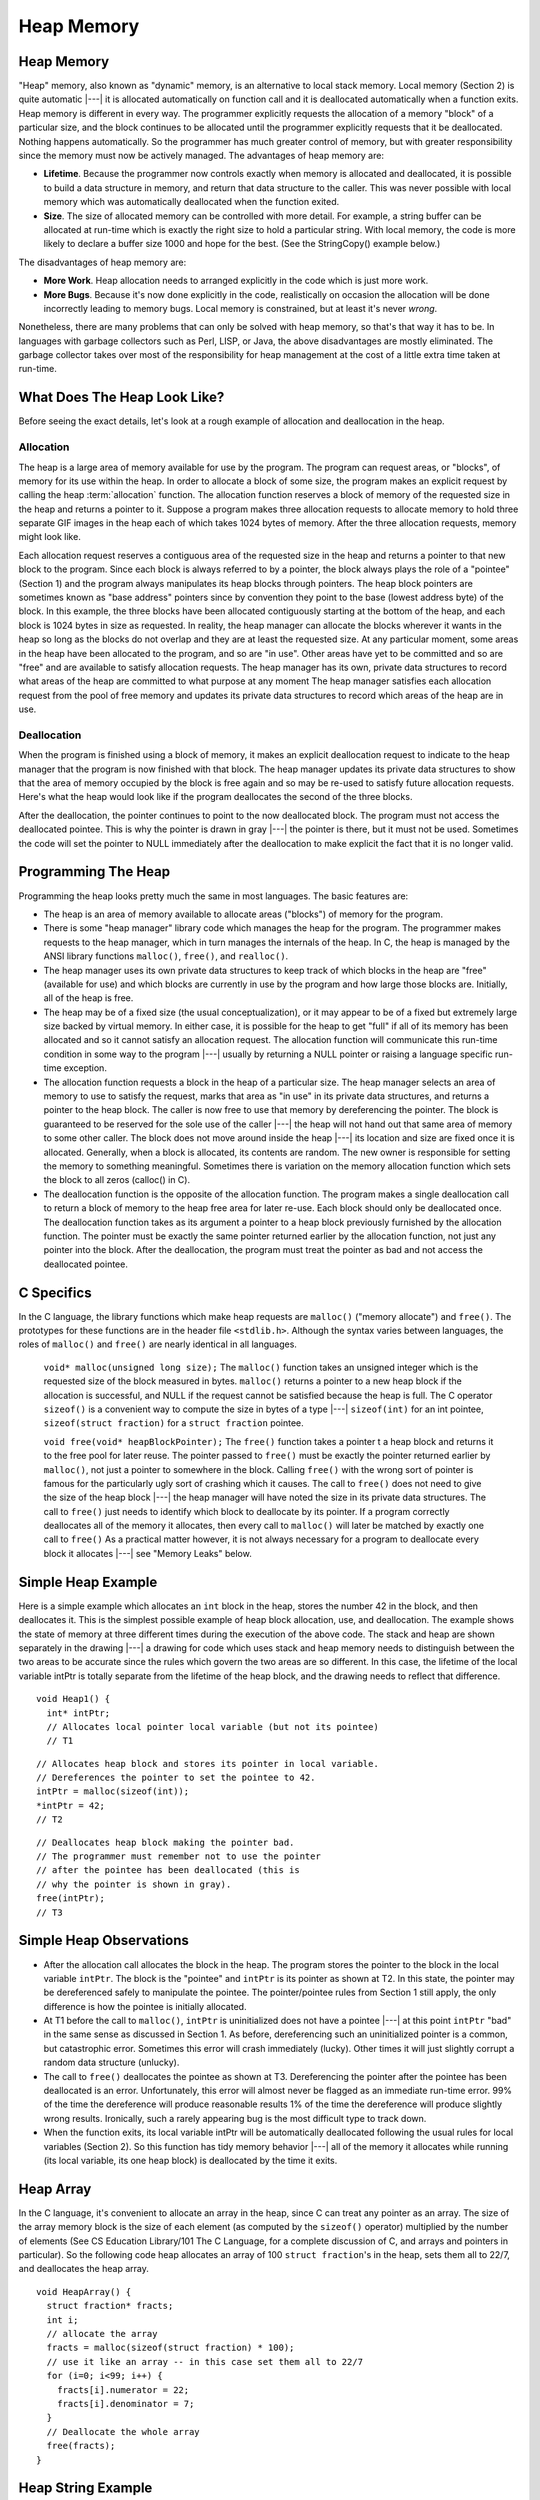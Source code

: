 .. This file is part of the OpenDSA eTextbook project. See
.. http://algoviz.org/OpenDSA for more details.
.. Copyright (c) 2012-2016 by the OpenDSA Project Contributors, and
.. distributed under an MIT open source license.

.. avmetadata:: 
   :author: Nick Parlante, Cliff Shaffer, and Sally Hamouda
   :topic: Pointers

Heap Memory
===========

Heap Memory
-----------

"Heap" memory, also known as "dynamic" memory, is an alternative to
local stack memory.
Local memory (Section 2) is quite automatic |---| it is allocated
automatically on function call and it is deallocated automatically
when a function exits.
Heap memory is different in every way.
The programmer explicitly requests the allocation of a memory
"block" of a particular size, and the block continues to be allocated
until the programmer explicitly requests that it be deallocated.
Nothing happens automatically.
So the programmer has much greater control of memory, but with greater
responsibility since the memory must now be actively managed.
The advantages of heap memory are: 

* **Lifetime**. Because the programmer now controls exactly when memory
  is allocated and deallocated, it is possible to build a data
  structure in memory, and return that data structure to the
  caller. This was never possible with local memory which was
  automatically deallocated when the function exited.

* **Size**. The size of allocated memory can be controlled with more
  detail. For example, a string buffer can be allocated at run-time
  which is exactly the right size to hold a particular string. With
  local memory, the code is more likely to declare a buffer size 1000
  and hope for the best. (See the StringCopy() example below.)

The disadvantages of heap memory are:

* **More Work**. Heap allocation needs to arranged explicitly in the
  code which is just more work.

* **More Bugs**. Because it's now done explicitly in the code,
  realistically on occasion the allocation will be done incorrectly
  leading to memory bugs. Local memory is constrained, but at least
  it's never *wrong*.

Nonetheless, there are many problems that can only be solved with heap
memory, so that's that way it has to be.
In languages with garbage collectors such as Perl, LISP, or Java,
the above disadvantages are mostly eliminated.
The garbage collector takes over most of the responsibility for heap
management at the cost of a little extra time taken at run-time.


What Does The Heap Look Like?
-----------------------------

Before seeing the exact details, let's look at a rough example of
allocation and deallocation in the heap.

Allocation
~~~~~~~~~~

The heap is a large area of memory available for use by the program. 
The program can request areas, or "blocks", of memory for its use
within the heap.
In order to allocate a block of some size, the program makes an explicit request by calling the heap :term:`allocation` function. 
The allocation function reserves a block of memory of the requested size in the heap and returns a pointer to it. Suppose a program makes three allocation requests to allocate memory to hold three separate GIF images in the heap each of which takes 1024 bytes of memory. After the three allocation requests, memory might look like.

.. odsafig:: Images/LocalHeapaloc.png
   :width: 400
   :align: center
   :capalign: justify
   :figwidth: 100% 
   
Each allocation request reserves a contiguous area of the requested size in the heap and
returns a pointer to that new block to the program. Since each block is always referred to
by a pointer, the block always plays the role of a "pointee" (Section 1) and the program
always manipulates its heap blocks through pointers. The heap block pointers are
sometimes known as "base address" pointers since by convention they point to the base
(lowest address byte) of the block.
In this example, the three blocks have been allocated contiguously starting at the bottom
of the heap, and each block is 1024 bytes in size as requested. In reality, the heap
manager can allocate the blocks wherever it wants in the heap so long as the blocks do
not overlap and they are at least the requested size. At any particular moment, some areas
in the heap have been allocated to the program, and so are "in use". Other areas have yet
to be committed and so are "free" and are available to satisfy allocation requests. The
heap manager has its own, private data structures to record what areas of the heap are
committed to what purpose at any moment  The heap manager satisfies each allocation
request from the pool of free memory and updates its private data structures to record
which areas of the heap are in use. 

Deallocation
~~~~~~~~~~~~

When the program is finished using a block of memory, it makes an explicit 
deallocation request to indicate to the heap manager that the program is now finished with that block.
The heap manager updates its private data structures to show that the area of memory
occupied by the block is free again and so may be re-used to satisfy future allocation
requests. Here's what the heap would look like if the program deallocates the second of
the three blocks.   	

.. odsafig:: Images/LocalHeapdealoc.png
   :width: 300
   :align: center
   :capalign: justify
   :figwidth: 100% 
   
After the deallocation, the pointer continues to point to the now deallocated block. The
program must not access the deallocated pointee. This is why the pointer is drawn in gray
|---| the pointer is there, but it must not be used. Sometimes the code will set the pointer to
NULL immediately after the deallocation to make explicit the fact that it is no longer
valid.


Programming The Heap
--------------------

Programming the heap looks pretty much the same in most languages. The basic features
are:

* The heap is an area of memory available to allocate areas ("blocks")
  of memory for the program.

* There is some "heap manager" library code which manages the heap for
  the program. The programmer makes requests to the heap manager,
  which in turn manages the internals of the heap. In C, the heap is
  managed by the ANSI library functions ``malloc()``, ``free()``, and
  ``realloc()``.

* The heap manager uses its own private data structures to keep track
  of which blocks in the heap are "free" (available for use) and which
  blocks are currently in use by the program and how large those
  blocks are. Initially, all of the heap is free.

* The heap may be of a fixed size (the usual conceptualization), or it
  may appear to be of a fixed but extremely large size backed by
  virtual memory. In either case, it is possible for the heap to get
  "full" if all of its memory has been allocated and so it cannot
  satisfy an allocation request. The allocation function will
  communicate this run-time condition in some way to the program |---|
  usually by returning a NULL pointer or raising a language specific
  run-time exception.

* The allocation function requests a block in the heap of a particular
  size. The heap manager selects an area of memory to use to satisfy
  the request, marks that area as "in use" in its private data
  structures, and returns a pointer to the heap block. The caller is
  now free to use that memory by dereferencing the pointer. The block
  is guaranteed to be reserved for the sole use of the caller |---|
  the heap will not hand out that same area of memory to some other
  caller. The block does not move around inside the heap |---| its
  location and size are fixed once it is allocated. Generally, when a
  block is allocated, its contents are random. The new owner is
  responsible for setting the memory to something
  meaningful. Sometimes there is variation on the memory allocation
  function which sets the block to all zeros (calloc() in C).

* The deallocation function is the opposite of the allocation
  function. The program makes a single deallocation call to return a
  block of memory to the heap free area for later re-use. Each block
  should only be deallocated once. The deallocation function takes as
  its argument a pointer to a heap block previously furnished by the
  allocation function. The pointer must be exactly the same pointer
  returned earlier by the allocation function, not just any pointer
  into the block. After the deallocation, the program must treat the
  pointer as bad and not access the deallocated pointee.


C Specifics
-----------

In the C language, the library functions which make heap requests are
``malloc()`` ("memory allocate") and ``free()``.
The prototypes for these functions are in the header file ``<stdlib.h>``.
Although the syntax varies between languages, the roles of
``malloc()`` and ``free()`` are nearly identical in all languages.

   ``void* malloc(unsigned long size);``
   The ``malloc()`` function takes an unsigned integer which is the
   requested size of the block measured in bytes.
   ``malloc()`` returns a pointer to a new heap block if the
   allocation is successful, and NULL if the request cannot be
   satisfied because the heap is full.
   The C operator ``sizeof()`` is a convenient way to compute the size
   in bytes of a type |---| ``sizeof(int)`` for an  int pointee,
   ``sizeof(struct fraction)`` for a ``struct fraction`` pointee.
	
   ``void free(void* heapBlockPointer);``
   The ``free()`` function takes a pointer t a heap block and returns
   it to the free pool for later reuse. The pointer passed to
   ``free()`` must be exactly the pointer returned earlier by
   ``malloc()``, not just a pointer to somewhere in the block.
   Calling ``free()`` with the wrong sort of pointer is famous for the
   particularly ugly sort of crashing which it causes. The call to
   ``free()`` does not need to give the size of the heap block |---|
   the heap manager will have noted the size in its private data
   structures. The call to ``free()`` just needs to identify which
   block to deallocate by its pointer. If a program correctly
   deallocates all of the memory it allocates, then every call to
   ``malloc()`` will later be matched by exactly one call to
   ``free()`` As a practical matter however, it is not always
   necessary for a program to deallocate every block it allocates
   |---| see "Memory Leaks" below.
	

Simple Heap Example
-------------------
Here is a simple example which allocates an 
``int`` block in the heap, stores the number 42 in the block, and then deallocates it. 
This is the simplest possible example of heap block allocation, use, and deallocation. 
The example shows the state of memory at three different times during the execution of the above code. The stack and heap are shown
separately in the drawing |---| a drawing for code which uses stack and heap memory needs
to distinguish between the two areas to be accurate since the rules which govern the two
areas are so different. In this case, the lifetime of the local variable intPtr is totally
separate from the lifetime of the heap block, and the drawing needs to reflect that
difference.

::

   void Heap1() {
     int* intPtr;
     // Allocates local pointer local variable (but not its pointee)
     // T1


.. odsafig:: Images/LocalHeapintptrxxx.png
   :width: 300
   :align: center
   :capalign: justify
   :figwidth: 100% 
   


::

	 // Allocates heap block and stores its pointer in local variable.
	 // Dereferences the pointer to set the pointee to 42.
	 intPtr = malloc(sizeof(int));
	 *intPtr = 42;
	 // T2
	 
.. odsafig:: Images/LocalHeapintptr42.png
   :width: 300
   :align: center
   :capalign: justify
   :figwidth: 100% 
   

::

	 // Deallocates heap block making the pointer bad.
	 // The programmer must remember not to use the pointer
	 // after the pointee has been deallocated (this is
	 // why the pointer is shown in gray).
	 free(intPtr);
	 // T3
	 
.. odsafig:: Images/LocalHeapintptr.png
   :width: 300
   :align: center
   :capalign: justify
   :figwidth: 100% 	 
   
   
   
Simple Heap Observations
-------------------------

* After the allocation call allocates the block in the heap. The
  program stores the pointer to the block in the local variable
  ``intPtr``. The block is the "pointee" and ``intPtr`` is its pointer
  as shown at T2. In this state, the pointer may be dereferenced
  safely to manipulate the pointee. The pointer/pointee rules from
  Section 1 still apply, the only difference is how the pointee is
  initially allocated.

* At T1 before the call to ``malloc()``, ``intPtr`` is uninitialized
  does not have a pointee |---| at this point ``intPtr`` "bad" in the
  same sense as discussed in Section 1. As before, dereferencing such
  an uninitialized pointer is a common, but catastrophic
  error. Sometimes this error will crash immediately (lucky). Other
  times it will just slightly corrupt a random data structure
  (unlucky).

* The call to ``free()`` deallocates the pointee as shown at
  T3. Dereferencing the pointer after the pointee has been deallocated
  is an error. Unfortunately, this error will almost never be flagged
  as an immediate run-time error. 99% of the time the dereference will
  produce reasonable results 1% of the time the dereference will
  produce slightly wrong results. Ironically, such a rarely appearing
  bug is the most difficult type to track down.

* When the function exits, its local variable intPtr will be
  automatically deallocated following the usual rules for local
  variables (Section 2). So this function has tidy memory behavior
  |---| all of the memory it allocates while running (its local
  variable, its one heap block) is deallocated by the time it exits.


Heap Array
----------

In the C language, it's convenient to allocate an array in the heap,
since C can treat any pointer as an array.
The size of the array memory block is the size of each element (as 
computed by the ``sizeof()`` operator) multiplied by the number of
elements (See CS Education Library/101 The C Language, for a complete
discussion of C, and arrays and pointers in particular).
So the following code heap allocates an array of 100 
``struct fraction``'s in the heap, sets them all to 22/7, and
deallocates the heap array.

::

	void HeapArray() {
	  struct fraction* fracts;
	  int i;
	  // allocate the array
	  fracts = malloc(sizeof(struct fraction) * 100);
	  // use it like an array -- in this case set them all to 22/7
	  for (i=0; i<99; i++) {
	    fracts[i].numerator = 22;
	    fracts[i].denominator = 7;
	  }
	  // Deallocate the whole array
	  free(fracts);
	}
	
Heap String Example
-------------------
Here is a more useful heap array example. The ``StringCopy()`` function takes a C string,
makes a copy of that string in the heap, and returns a pointer to the new string. The caller
takes over ownership of the new string and is responsible for freeing it.

::

	/*
	 Given a C string, return a heap allocated copy of the string.
	 Allocate a block in the heap of the appropriate size,
	 copies the string into the block, and returns a pointer to the block.
	 The caller takes over ownership of the block and is responsible
	 for freeing it.
	*/
	char* StringCopy(const char* string) {
	  char* newString;
	  int len;
	  len = strlen(string) + 1;   // +1 to account for the '\0'
	  newString = malloc(sizeof(char)*len); 	// elem-size * number-of-elements
	  assert(newString != NULL); 	// simplistic error check (a good habit)
	  strcpy(newString, string); 	// copy the passed in string to the block
	  
	  return(newString); 	// return a ptr to the block
	}

Heap String Observations
~~~~~~~~~~~~~~~~~~~~~~~~

``StringCopy()`` takes advantage of both of the key features of heap memory:

* **Size**. ``StringCopy()`` specifies, at run-time, the exact size of
  the block needed to store the string in its call to
  ``malloc()``. Local memory cannot do that since its size is
  specified at compile-time. The call to ``sizeof(char)`` is not
  really necessary, since the size of  ``char``  is 1 by
  definition. In any case, the example demonstrates the correct
  formula for the size of an array block which is  ``element-size *
  number-of-elements``.

* **Lifetime**.  ``StringCopy()`` allocates the block, but then passes
  ownership of it to the caller. There is no call to free(), so the
  block continues to exist even after the function exits. Local memory
  cannot do that. The caller will need to take care of the
  deallocation when it is finished with the string.


Memory Leaks
------------

What happens if some memory is heap allocated, but never deallocated?
A program which forgets to deallocate a block is said to have a
:term:`memory leak` which may or may not be a serious problem.
The result will be that the heap gradually fill up as there 
continue to be allocation requests, but no deallocation requests to
return blocks for re-use.
For a program which runs, computes something, and exits immediately, memory leaks
are not usually a concern. Such a "one shot" program could omit all of its deallocation
requests and still mostly work. Memory leaks are more of a problem for a program which
runs for an indeterminate amount of time. In that case, the memory leaks can gradually
fill the heap until allocation requests cannot be satisfied, and the program stops working
or crashes. Many commercial programs have memory leaks, so that when run for long
enough, or with large data-sets, they fill their heaps and crash. Often the error detection
and avoidance code for the heap-full error condition is not well tested, precisely because
the case is rarely encountered with short runs of the program |---| that's why filling the
heap often results in a real crash instead of a polite error message. Most compilers have a
"heap debugging" utility which adds debugging code to a program to track every
allocation and deallocation. When an allocation has no matching deallocation, that's a
leak, and the heap debugger can help you find them.

Ownership
---------

``StringCopy()`` allocates the heap block, but it does not deallocate it. This is so the caller
can use the new string. However, this introduces the problem that somebody does need to
remember to deallocate the block, and it is not going to be ``StringCopy()``. That is why the
comment for ``StringCopy()`` mentions specifically that the caller is taking on 
ownership  of the block. Every block of memory has exactly one "owner" who takes responsibility for
deallocating it. Other entities can have pointers, but they are just sharing. There's only
one owner, and the comment for ``StringCopy()`` makes it clear that ownership is being
passed from ``StringCopy()`` to the caller. Good documentation always remembers to
discuss the ownership rules which a function expects to apply to its parameters or return
value. Or put the other way, a frequent error in documentation is that it forgets to
mention, one way or the other, what the ownership rules are for a parameter or return
value. That's one way that memory errors and leaks are created.

Ownership Models
~~~~~~~~~~~~~~~~

The two common patterns for ownership are:

* **Caller ownership**.  The caller owns its own memory. It may pass a
  pointer to the callee for sharing purposes, but the caller retains
  ownership. The callee can access things while it runs, and
  allocate and deallocate its own memory, but it should not disrupt
  the caller's memory.
	
* **Callee allocated and returned**. The callee allocates some memory
  and returns it to the caller. This happens because the result of the
  callee computation needs new memory to be stored or
  represented. The new 	memory is passed to the caller so they can see
  the result, and the caller 	must take over ownership of the
  memory. This is the pattern demonstrated in ``StringCopy()``.

Heap Memory Summary
-------------------

Heap memory provides greater control for the programmer |---| the
blocks of memory can be requested in any size, and they remain
allocated until they are deallocated explicitly.
Heap memory can be passed back to the caller since it is not deallocated on exit, and it
can be used to build linked structures such as linked lists and binary trees. The
disadvantage of heap memory is that  the program must make explicit allocation and
deallocate calls to manage the heap memory. The heap memory does not operate
automatically and conveniently the way local memory does.
